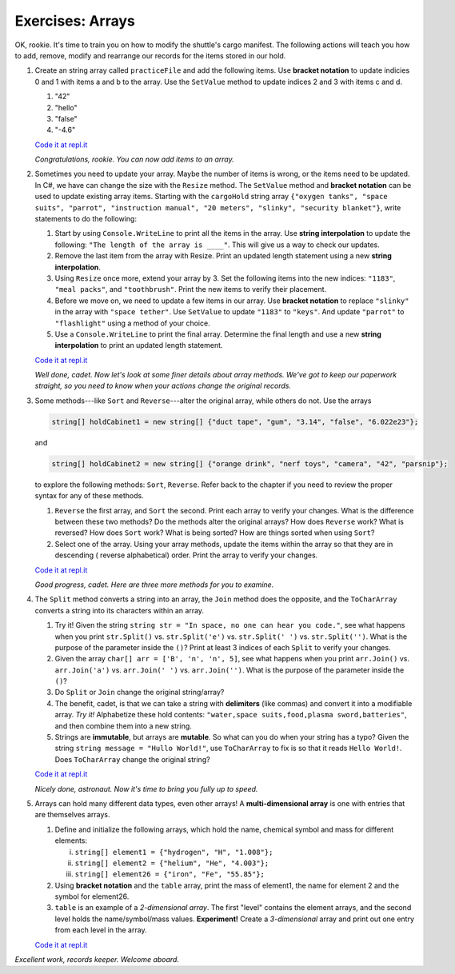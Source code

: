 Exercises: Arrays
=================

OK, rookie. It's time to train you on how to modify the shuttle's cargo
manifest. The following actions will teach you how to add, remove, modify and
rearrange our records for the items stored in our hold.

#. Create an string array called ``practiceFile`` and add the following items. 
   Use **bracket notation** to update indicies 0 and 1 with items a and b to the array.  
   Use the ``SetValue`` method to update indices 2 and 3 with items c and d.


   #. "42"
   #. "hello"
   #. "false"
   #. "-4.6"


   `Code it at repl.it <https://repl.it/@launchcode/ArrayExercises01-CSharp>`__  

   *Congratulations, rookie. You can now add items to an array.*

#. 

   Sometimes you need to update your array.  Maybe the number of items is wrong, 
   or the items need to be updated.  In C#, we have can change the size with the 
   ``Resize`` method.  The ``SetValue`` method and **bracket notation** can be used
   to update existing array items.  Starting with the ``cargoHold`` string array
   ``{"oxygen tanks", "space suits", "parrot", "instruction manual",
   "20 meters", "slinky", "security blanket"}``, write statements to do the
   following:

   #. Start by using ``Console.WriteLine`` to print all the items in the array.  
      Use **string interpolation** to update the following:  ``"The length of the array is ____"``.  
      This will give us a way to check our updates.
   #. Remove the last item from the array with Resize. Print an updated length statement using a new **string interpolation**.
   #. Using ``Resize`` once more, extend your array by 3.  Set the following items
      into the new indices:  ``"1183"``, ``"meal packs"``, and ``"toothbrush"``.  Print the new items 
      to verify their placement. 
   #. Before we move on, we need to update a few items in our array.  Use **bracket notation** to replace ``"slinky"`` 
      in the array with ``"space tether"``.  Use ``SetValue`` to update ``"1183"`` to ``"keys"``.  And update ``"parrot"`` to 
      ``"flashlight"`` using a method of your choice. 
   #. Use a ``Console.WriteLine`` to print the final array.  
      Determine the final length and use a new **string interpolation** to print an updated length statement.

   `Code it at repl.it <https://repl.it/@launchcode/ArrayExercises02-CSharp>`__   


   *Well done, cadet. Now let's look at some finer details about array methods.
   We've got to keep our paperwork straight, so you need to know when your
   actions change the original records.*

#. Some methods---like ``Sort`` and ``Reverse``---alter the original array,
   while others do not. Use the arrays

   .. sourcecode:: csharp

      string[] holdCabinet1 = new string[] {"duct tape", "gum", "3.14", "false", "6.022e23"};

   and

   .. sourcecode:: csharp

      string[] holdCabinet2 = new string[] {"orange drink", "nerf toys", "camera", "42", "parsnip"};

   to explore the following methods: ``Sort``, ``Reverse``. Refer back to the chapter if you need to review the proper syntax for any of these methods.

   #. ``Reverse`` the first array, and ``Sort`` the second. Print each array to verify your changes.
      What is the difference between these two methods? Do the methods alter the original arrays?  
      How does ``Reverse`` work?  What is reversed?  How does ``Sort`` work?  What is being sorted?
      How are things sorted when using ``Sort``?
   #. Select one of the array.  Using your array methods, update the items within the array so that they are in descending (
      reverse alphabetical) order.  Print the array to verify your changes.
      

   `Code it at repl.it <https://repl.it/@launchcode/ArrayExercises03-CSharp>`__

   *Good progress, cadet. Here are three more methods for you to examine.*

#. The ``Split`` method converts a string into an array, the ``Join``
   method does the opposite, and the ``ToCharArray`` converts a string into its characters within an array.

   #. Try it! Given the string ``string str = "In space, no one can hear you code."``,
      see what happens when you print ``str.Split()`` vs. ``str.Split('e')``
      vs. ``str.Split(' ')`` vs. ``str.Split('')``. What is the purpose of the
      parameter inside the ``()``?  Print at least 3 indices of each ``Split`` to verify your changes.
   #. Given the array ``char[] arr = ['B', 'n', 'n', 5]``, see what happens when
      you print ``arr.Join()`` vs. ``arr.Join('a')`` vs. ``arr.Join(' ')`` vs.
      ``arr.Join('')``. What is the purpose of the parameter inside the ``()``?
   #. Do ``Split`` or ``Join`` change the original string/array?
   #. The benefit, cadet, is that we can take a string with **delimiters**
      (like commas) and convert it into a modifiable array. *Try it!*
      Alphabetize these hold contents: ``"water,space suits,food,plasma
      sword,batteries"``, and then combine them into a new string.
   #. Strings are **immutable**, but arrays are **mutable**.  So what can you do when your string has a typo?
      Given the string ``string message = "Hullo World!"``, use ``ToCharArray`` to fix is so that it 
      reads ``Hello World!``.  Does ``ToCharArray`` change the original string?

   `Code it at repl.it <https://repl.it/@launchcode/ArrayExercises04-CSharp>`__

   *Nicely done, astronaut. Now it's time to bring you fully up to speed.*

#. Arrays can hold many different data types, even other arrays! A
   **multi-dimensional array** is one with entries that are themselves arrays.

   #. Define and initialize the following arrays, which hold the name, chemical
      symbol and mass for different elements:

      i. ``string[] element1 = {"hydrogen", "H", "1.008"};``
      ii. ``string[] element2 = {"helium", "He", "4.003"};``
      iii. ``string[] element26 = {"iron", "Fe", "55.85"};``

   #. Using **bracket notation** and the ``table`` array, print the mass of
      element1, the name for element 2 and the symbol for element26.  
   #. ``table`` is an example of a *2-dimensional array*. The first "level"
      contains the element arrays, and the second level holds the
      name/symbol/mass values. **Experiment!** Create a *3-dimensional* array and
      print out one entry from each level in the array.

   `Code it at repl.it <https://repl.it/@launchcode/ArrayExercises05-CSharp>`__

*Excellent work, records keeper. Welcome aboard.*
